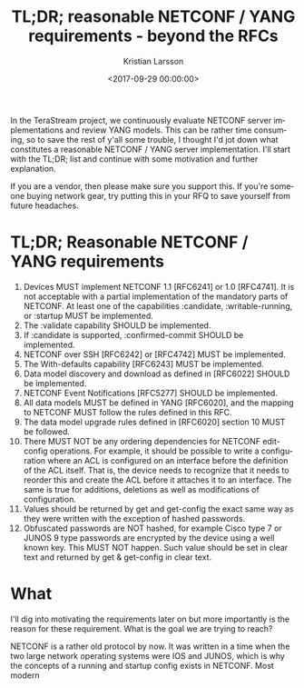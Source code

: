 #+TITLE: TL;DR; reasonable NETCONF / YANG requirements - beyond the RFCs
#+AUTHOR: Kristian Larsson
#+EMAIL: kristian@spritelink.net
#+DATE: <2017-09-29 00:00:00>
#+LANGUAGE: en
#+FILETAGS: NETCONF YANG
#+OPTIONS: toc:nil num:3 H:4 ^:nil pri:t
#+OPTIONS: html-style:nil
#+HTML_HEAD: <link rel="stylesheet" type="text/css" href="css/org.css"/>

In the TeraStream project, we continuously evaluate NETCONF server implementations and review YANG models. This can be rather time consuming, so to save the rest of y'all some trouble, I thought I'd jot down what constitutes a reasonable NETCONF / YANG server implementation. I'll start with the TL;DR; list and continue with some motivation and further explanation.

If you are a vendor, then please make sure you support this. If you're someone buying network gear, try putting this in your RFQ to save yourself from future headaches.

* TL;DR; Reasonable NETCONF / YANG requirements

1. Devices MUST implement NETCONF 1.1 [RFC6241] or 1.0 [RFC4741]. It is not acceptable with a partial implementation of the mandatory parts of NETCONF. At least one of the capabilities :candidate, :writable-running, or :startup MUST be implemented.
2. The :validate capability SHOULD be implemented.
3. If :candidate is supported, :confirmed-commit SHOULD be implemented.
4. NETCONF over SSH [RFC6242] or [RFC4742] MUST be implemented.
5. The With-defaults capability [RFC6243] MUST be implemented.
6. Data model discovery and download as defined in [RFC6022] SHOULD be implemented.
7. NETCONF Event Notifications [RFC5277] SHOULD be implemented.
8. All data models MUST be defined in YANG [RFC6020], and the mapping to NETCONF MUST follow the rules defined in this RFC.
9. The data model upgrade rules defined in [RFC6020] section 10 MUST be followed.
10. There MUST NOT be any ordering dependencies for NETCONF edit-config operations. For example, it should be possible to write a configuration where an ACL is configured on an interface before the definition of the ACL itself. That is, the device needs to recognize that it needs to reorder this and create the ACL before it attaches it to an interface. The same is true for additions, deletions as well as modifications of configuration.
11. Values should be returned by get and get-config the exact same way as they were written with the exception of hashed passwords.
12. Obfuscated passwords are NOT hashed, for example Cisco type 7 or JUNOS 9 type passwords are encrypted by the device using a well known key. This MUST NOT happen. Such value should be set in clear text and returned by get & get-config in clear text.
    

* What
I'll dig into motivating the requirements later on but more importantly is the
reason for these requirement. What is the goal we are trying to reach?

 

NETCONF is a rather old protocol by now. It was written in a time when the two
large network operating systems were IOS and JUNOS, which is why the concepts of
a running and startup config exists in NETCONF. Most modern 
